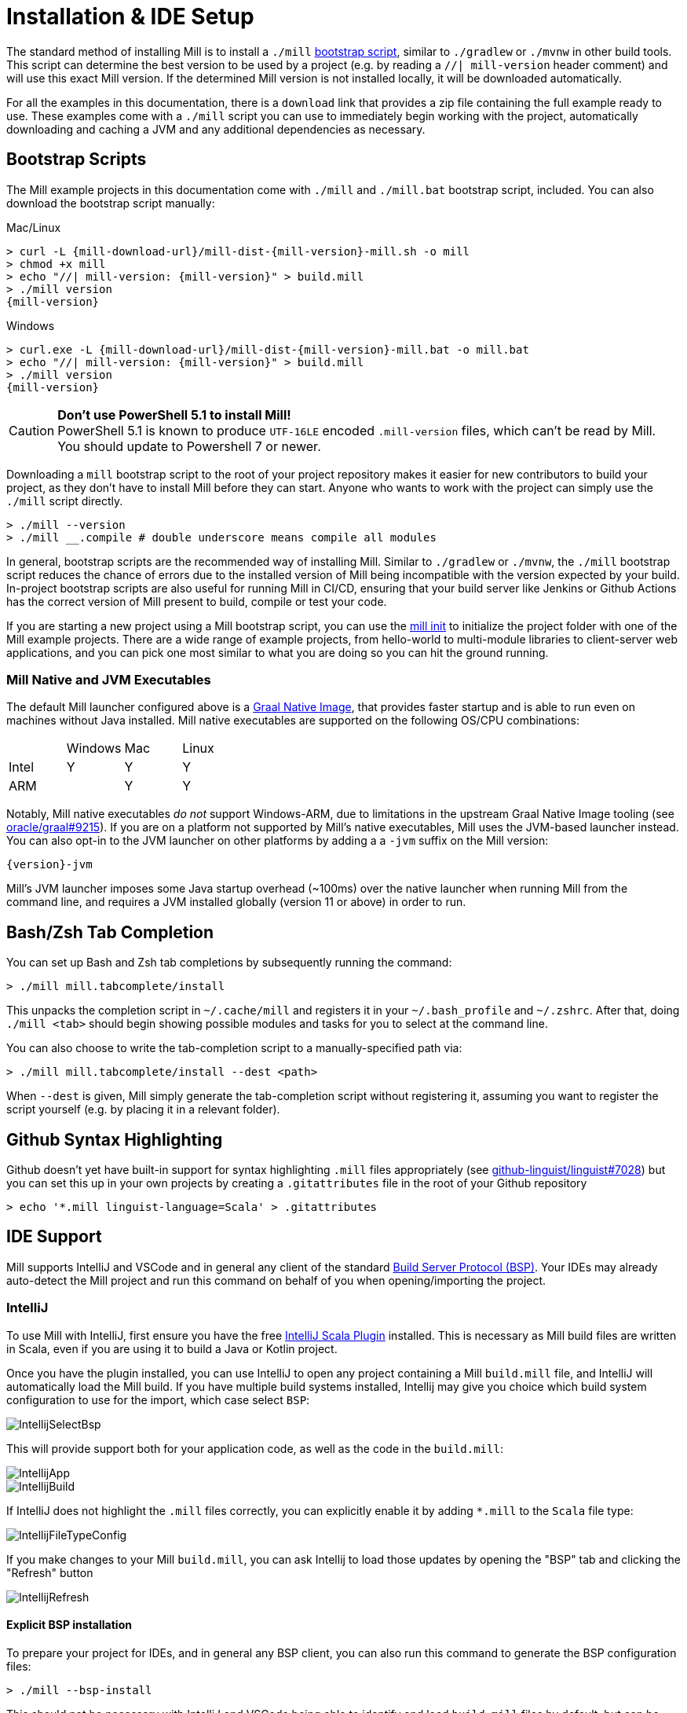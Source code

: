 = Installation & IDE Setup

The standard method of installing Mill is to install a `./mill` <<_bootstrap_scripts,bootstrap script>>,
similar to `./gradlew` or `./mvnw` in other build tools.
This script can determine the best version to be used by a project (e.g. by
reading a `//| mill-version` header comment) and will use this exact Mill version.
If the determined Mill version is not installed locally, it will be downloaded automatically.

For all the examples in this documentation, there is a `download` link that provides
a zip file containing the full example ready to use. These examples come with a `./mill`
script you can use to immediately begin working with the project, automatically downloading and
caching a JVM and any additional dependencies as necessary.

[#_bootstrap_scripts]
== Bootstrap Scripts

The Mill example projects in this documentation come with `./mill` and `./mill.bat`
bootstrap script, included. You can also download the bootstrap script manually:

.Mac/Linux
[source,console,subs="verbatim,attributes"]
----
> curl -L {mill-download-url}/mill-dist-{mill-version}-mill.sh -o mill
> chmod +x mill
> echo "//| mill-version: {mill-version}" > build.mill
> ./mill version
{mill-version}
----

.Windows
[source,console,subs="verbatim,attributes"]
----
> curl.exe -L {mill-download-url}/mill-dist-{mill-version}-mill.bat -o mill.bat
> echo "//| mill-version: {mill-version}" > build.mill
> ./mill version
{mill-version}
----

[CAUTION]
--
*Don't use PowerShell 5.1 to install Mill!*
 +
PowerShell 5.1 is known to produce `UTF-16LE` encoded `.mill-version` files, which can't be read by Mill.
You should update to Powershell 7 or newer.
--

Downloading a `mill` bootstrap script to the root of your project repository makes it easier for
new contributors to build your project, as they don't have to install Mill before they can start.
Anyone who wants to work with the project can simply use the `./mill` script directly.

[source,console]
----
> ./mill --version
> ./mill __.compile # double underscore means compile all modules
----


In general, bootstrap scripts are the recommended way of installing Mill.
Similar to `./gradlew` or `./mvnw`, the `./mill` bootstrap script
reduces the chance of errors due to the installed version of Mill
being incompatible with the version expected by your build.
In-project bootstrap scripts are also useful for running Mill in CI/CD, ensuring
that your build server like Jenkins or Github Actions has the correct version of Mill
present to build, compile or test your code.

If you are starting a new project using a Mill bootstrap script, you can use the
xref:cli/builtin-commands.adoc#_init[mill init] to initialize the project
folder with one of the Mill example projects. There are a wide range of example projects,
from hello-world to multi-module libraries to client-server web applications, and you can
pick one most similar to what you are doing so you can hit the ground running.

=== Mill Native and JVM Executables

The default Mill launcher configured above is a
xref:javalib/publishing.adoc#_building_native_image_binaries_with_graal_vm[Graal Native Image],
that provides faster startup and is able to run even on machines without Java installed.
Mill native executables are supported on the following OS/CPU combinations:

|===
| | Windows | Mac | Linux
| Intel | Y | Y | Y
| ARM |  | Y | Y
|===

Notably, Mill native executables _do not_ support Windows-ARM, due to limitations in the
upstream Graal Native Image tooling (see https://github.com/oracle/graal/issues/9215[oracle/graal#9215]).
If you are on a platform not supported by Mill's native executables, Mill uses the
JVM-based launcher instead. You can also opt-in to the JVM launcher on other platforms
by adding a a `-jvm` suffix on the Mill version:

[source,subs="verbatim,attributes"]
----
{version}-jvm
----

Mill's JVM launcher imposes some Java startup overhead (~100ms) over the native launcher
when running Mill from the command line, and requires a JVM installed globally (version 11 or above)
in order to run.

== Bash/Zsh Tab Completion

You can set up Bash and Zsh tab completions by subsequently running the command:

[source,console,subs="verbatim,attributes"]
----
> ./mill mill.tabcomplete/install
----

This unpacks the completion script in `~/.cache/mill` and registers it in your `~/.bash_profile` and `~/.zshrc`.
After that, doing `./mill <tab>` should begin showing possible modules and tasks for you
to select at the command line.

You can also choose to write the tab-completion script to a manually-specified path via:

[source,console,subs="verbatim,attributes"]
----
> ./mill mill.tabcomplete/install --dest <path>
----

When `--dest` is given, Mill simply generate the tab-completion script without registering it,
assuming you want to register the script yourself (e.g. by placing it in a relevant folder).

== Github Syntax Highlighting

Github doesn't yet have built-in support for syntax highlighting `.mill` files appropriately 
(see https://github.com/github-linguist/linguist/pull/7028[github-linguist/linguist#7028])
but you can set this up in your own projects by creating a `.gitattributes` file in the root
of your Github repository

```
> echo '*.mill linguist-language=Scala' > .gitattributes
```

[#_ide_support]
== IDE Support
:link-metals: https://scalameta.org/metals/

Mill supports IntelliJ and VSCode and in general any client of the standard
https://build-server-protocol.github.io/[Build Server Protocol (BSP)].
Your IDEs may already auto-detect the Mill project and run this command on
behalf of you when opening/importing the project.

=== IntelliJ

To use Mill with IntelliJ, first ensure you have the free
https://plugins.jetbrains.com/plugin/1347-scala[IntelliJ Scala Plugin]
installed. This is necessary as Mill build files are written in Scala,
even if you are using it to build a Java or Kotlin project.

Once you have the plugin installed, you can use IntelliJ to open any project
containing a Mill `build.mill` file, and IntelliJ will automatically load the
Mill build. If you have multiple build systems installed, Intellij may give you
choice which build system configuration to use for the import, which case select `BSP`:

image::basic/IntellijSelectBsp.png[]

This will provide support both for your application code,
as well as the code in the `build.mill`:

image::basic/IntellijApp.png[]

image::basic/IntellijBuild.png[]

If IntelliJ does not highlight the `.mill` files correctly, you can explicitly enable
it by adding `*.mill` to the `Scala` file type:

image::basic/IntellijFileTypeConfig.png[]

If you make changes to your Mill `build.mill`, you can ask Intellij to load
those updates by opening the "BSP" tab and clicking the "Refresh" button

image::basic/IntellijRefresh.png[]

==== Explicit BSP installation

To prepare your project for IDEs, and in general any BSP client, you can also
run this command to generate the BSP configuration files:

[source,console]
----
> ./mill --bsp-install
----

This should not be necessary with IntelliJ and VSCode being able to identify and
load `build.mill` files by default, but can be useful in certain cases if you
are using a less-common editor that does not have this support builtin.

==== IntelliJ IDEA XML Support

Apart from using the Build Server Protocol, you can also generate IDEA project
files directly with Mill. This is probably the preferred way if you work on
polyglot projects and need support for frameworks like AspectJ,
which are currently not specifically configured over BSP.

To generate IntelliJ IDEA project files into `.idea/`, run:

[source,console]
----
> ./mill mill.idea/
----

This will generate the XML files IntelliJ uses to configure your project

[source]
----
.idea
.idea/scala_settings.xml
.idea/mill_modules
.idea/mill_modules/.iml
.idea/mill_modules/mill-build.iml
.idea/mill_modules/test.iml
.idea/libraries
.idea/libraries/mill_scalalib_2_13_0_11_10_jar.xml
...
.idea/workspace.xml
.idea/modules.xml
.idea/scala_compiler.xml
.idea/misc.xml
----

After the files are generated, you can open the folder in IntelliJ to load the project
into your IDE. If you make changes to your Mill `build.mill`, you can update the project config
those updates by running `./mill mill.idea/` again.

=== VSCode

To use Mill with VSCode, first ensure you have the free
https://marketplace.visualstudio.com/items?itemName=scalameta.metals[Metals VSCode Scala language server]
installed. This is necessary as Mill build files are written in Scala,
even if you are using it to build a Java project.

NOTE: Mill in VSCode only supports Java and Scala. Kotlin users are advised to use the free  IntelliJ IDEA Community Edition

Once you have the language server installed, you can ask VSCode to open any folder
containing a Mill `build.mill` file, and VSCode will ask you to import your
Mill build. This will provide support both for your application code,
as well as the code in the `build.mill`:

image::basic/VSCodeApp.png[]

image::basic/VSCodeBuild.png[]

If you make changes to your Mill `build.mill`, you can ask VSCode to load
those updates by opening the "BSP" tab and clicking the "Refresh" button

image::basic/VSCodeRefresh.png[]

=== Other Editors / Metals

A lot of other editors may work too, since {link-metals}[Metals], the Language Server for Scala has built-in support for BSP. See the <<_ide_support,general instructions>> above.

=== Debugging IDE issues

Mill's BSP IDE integration writes to log files under
`out/mill-bsp/`, where you can find various information about what's
going on. It contains regular Mill output accompanied by additional BSP
client-server communication details. This can be useful to look at if your
IDE fails to import your Mill project

== Using Mill without access to Maven Central

Under some circumstances (e.g. corporate firewalls), you may not have access maven central.
The typical symptom will be error messages which look like this;

[source]
----
1 tasks failed
mill.scalalib.JvmWorkerModule.classpath
Resolution failed for 1 modules:
--------------------------------------------
  com.lihaoyi:mill-libs-scalalib-worker_2.13:0.11.1
        not found: C:\Users\partens\.ivy2\local\com.lihaoyi\mill-libs-scalalib-worker_2.13\0.11.1\ivys\ivy.xml
        download error: Caught java.io.IOException (Server returned HTTP response code: 503 for URL: https://repo1.maven.org/maven2/com/lihaoyi/mill-libs-scalalib-worker_2.13/0.11.1/mill-libs-scalalib-worker_2.13-0.11.1.pom) while downloading https://repo1.maven.org/maven2/com/lihaoyi/mill-libs-scalalib-worker_2.13/0.11.1/mill-libs-scalalib-worker_2.13-0.11.1.pom
----

It is expected that basic commands (e.g. clean) will not work, as Mill saying it is
unable to resolve it's own, fundamental, dependencies from the default Maven Central
JVM package repository. Under such circumstances, you
will normally have access to some proxy, or other corporate repository which resolves
maven artifacts.

To resolve this, you can set an environment variable `COURSIER_REPOSITORIES` (see coursier docs)
to point at your own server that mirrors the Maven Central artifacts.
The below command should pass the environment variable to the `mill` command.

[source,console]
----
> COURSIER_REPOSITORIES=https://packages.corp.com/artifactory/maven/ mill resolve _
----

NOTE: Currently, you may need to `./mill shutdown` before calling Mill with the environment variable to make sure it gets properly propagated to Mill's background daemon.
There is an https://github.com/com-lihaoyi/mill/issues/5134[open issue] to let Mill  detect these changes automatically.

If you are using bootstrap script, a more permanent solution could be to set the environment variable
at the top of the bootstrap script, or as a user environment variable.

== Updating Mill

=== Overriding your Mill Version

Typically, most Mill projects use a `mill-version` key in their xref:cli/build-header.adoc[] or
a `.mill-version` file to configure what version
to use. You can update the version specified in this file in order to change the version
of Mill. The file path `.config/mill-version` is also supported. If neither is provided,
the `./mill` bootstrap script will use the `DEFAULT_MILL_VERSION` it has built in.

To choose a different Mill version on an ad-hoc basis, e.g. for experimentation, you can pass
in a `MILL_VERSION` environment variable, e.g.

[source,console]
----
> MILL_VERSION=0.5.0-3-4faefb mill __.compile
----

or

[source,console]
----
> MILL_VERSION=0.5.0-3-4faefb ./mill __.compile
----

to override the Mill version manually. This takes precedence over the version
specified in `./mill`, `.config/mill-version` or `.mill-version`


=== Automatic Mill updates

If your project is hosted on GitHub, GitLab, or Bitbucket, you can use
https://github.com/scala-steward-org/scala-steward[Scala Steward] to
automatically open a pull request to update your Mill version (in
`.mill-version` or `.config/mill-version` file), whenever there is a newer version available.

TIP: Scala Steward can also
xref:scalalib/dependencies.adoc#_keeping_up_to_date_with_scala_steward[scan your project dependencies]
and keep them up-to-date.

=== Unstable Development Releases

In case you want to try out the latest features and improvements that are
currently in the main branch, unstable versions of Mill
are available as versions named:

* `+{stable-version}-{commits-since-stable-version}-{commit-hash}+`

For example, `0.12.5-193-b4d975` is an unstable release after `0.12.5`, with `193`
additional commits, on commit hash `b4d975`.

The list of unstable releases can be seen on Maven Central:

* https://repo1.maven.org/maven2/com/lihaoyi/mill-dist

Or find the latest unstable version here:

* https://central.sonatype.com/artifact/com.lihaoyi/mill-dist

You can update your `.mill-version` to to the unstable version and the bootstrap script
will download it for you to try it out in your project.



== Other installation methods

CAUTION: The installation methods listed below are maintained outside of Mill and may not have
the same features as the xref:cli/installation-ide.adoc#_bootstrap_scripts[bootstrap scripts]. You can try using them,
but the officially supported way to use Mill is via the bootstrap script above, so the Mill
maintainers may be unable to help you if you have issues with some alternate installation method.

CAUTION: Some of the installations via package managers install a fixed version of Mill and
do not support project-specific selection of the preferred Mill version. If you want to use
the `MILL_VERSION` environment variable or need support for `.mill-version` or
`.config/mill-version` files to control the actual used Mill version, please use
a xref:cli/installation-ide.adoc#_bootstrap_scripts[bootstrap script] instead.

=== OS X

Installation via https://github.com/Homebrew/homebrew-core/blob/master/Formula/m/mill.rb[homebrew]:

[source,console]
----
> brew install mill
----


=== Arch Linux

Arch Linux has an https://archlinux.org/packages/extra/any/mill/[Extra package for mill]:

[source,console]
----
> pacman -S mill
----

=== FreeBSD

Installation via http://man.freebsd.org/pkg/8[pkg(8)]:

[source,console]
----
> pkg install mill

----

=== Gentoo Linux

[source,console]
----
> emerge dev-java/mill-bin
----

=== Windows

To get started, download Mill from
{mill-github-url}/releases/download/{version}/{version}-assembly[Github releases], and save it as `mill.bat`.

If you're using https://scoop.sh[Scoop] you can install Mill via

[source,console]
----
> scoop install mill
----

=== WSL / MSYS2 / Cycgin / Git-Bash

Mill also works on "sh" environments on Windows (e.g.,
https://www.msys2.org[MSYS2],
https://www.cygwin.com[Cygwin],
https://gitforwindows.org[Git-Bash],
https://docs.microsoft.com/en-us/windows/wsl[WSL]); to get started, follow the instructions in the <<_manual>>
section. Note that:

* In some environments (such as WSL), Mill might have to be run without a server (using `-i`, `--interactive`, or `--no-server`.)

* On Cygwin, run the following after downloading mill:

[source,console]
----
> sed -i '0,/-cp "\$0"/{s/-cp "\$0"/-cp `cygpath -w "\$0"`/}; 0,/-cp "\$0"/{s/-cp "\$0"/-cp `cygpath -w "\$0"`/}' /usr/local/bin/mill
----

=== Docker

You can download and run
a https://hub.docker.com/r/nightscape/scala-mill/["Docker image containing OpenJDK, Scala and Mill"] using

[source,console]
----
> docker pull nightscape/scala-mill
> docker run -it nightscape/scala-mill
----

[#_manual]
=== Manual

To get started, download Mill and install it into your HOME ".local/bin" via the following
`curl`/`chmod` command:

[source,console,subs="verbatim,attributes"]
----
> sh -c "curl -L {mill-github-url}/releases/download/{version}/{version} > ~/.local/bin/mill && chmod +x ~/.local/bin/mill"
----

=== Coursier (unsupported)

Installing mill via `coursier` or `cs` is currently not officially supported.
There are various issues, especially with interactive mode.

=== Asdf (unsupported)

You can install and manage Mill via the Multiple Runtime Version Manager - https://asdf-vm.com/[`asdf`].

Support by `asdf` is currently possible by using the https://github.com/asdf-community/asdf-mill[`asdf-mill` plugin]:

.Steps to install the `mill` plugin and Mill with `asdf`
[source,console]
----
> asdf plugin add mill
> asdf install mill latest
> asdf global mill latest
----
